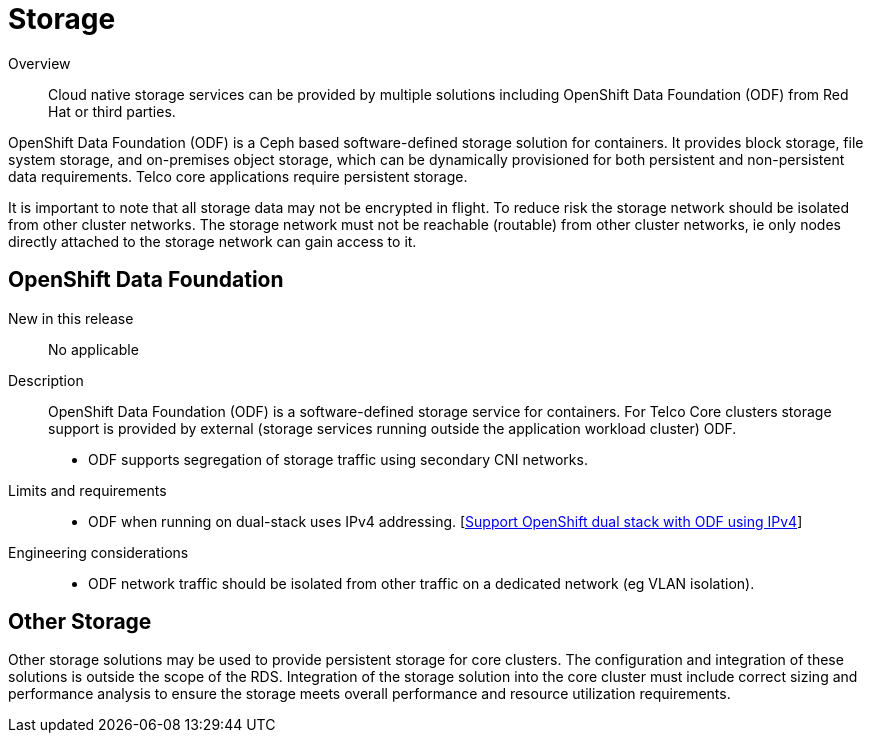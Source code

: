// Module included in the following assemblies:
//
// * telco_ref_design_specs/ran/telco-core-ref-components.adoc

:_content-type: REFERENCE
[id="telco-core-storage_{context}"]
= Storage

Overview::
Cloud native storage services can be provided by multiple solutions including OpenShift Data Foundation (ODF) from Red Hat or third parties.

OpenShift Data Foundation (ODF) is a Ceph based software-defined storage solution for containers. It provides block storage, file system storage, and on-premises object storage, which can be dynamically provisioned for both persistent and non-persistent data requirements. Telco core applications require persistent storage.

It is important to note that all storage data may not be encrypted in flight. To reduce risk the storage network should be isolated from other cluster networks. The storage network must not be reachable (routable) from other cluster networks, ie only nodes directly attached to the storage network can gain access to it.

== OpenShift Data Foundation

New in this release::

No applicable

Description::

OpenShift Data Foundation (ODF) is a software-defined storage service for containers. For Telco Core clusters storage support is provided by external (storage services running outside the application workload cluster) ODF.

* ODF supports segregation of storage traffic using secondary CNI networks.

Limits and requirements::
* ODF when running on dual-stack uses IPv4 addressing. [https://access.redhat.com/documentation/en-us/red_hat_openshift_data_foundation/latest/html-single/4.13_release_notes/index#support_openshift_dual_stack_with_odf_using_ipv4[Support OpenShift dual stack with ODF using IPv4]]


Engineering considerations::
* ODF network traffic should be isolated from other traffic on a dedicated network (eg VLAN isolation).

== Other Storage

Other storage solutions may be used to provide persistent storage for core clusters. The configuration and integration of these solutions is outside the scope of the RDS. Integration of the storage solution into the core cluster must include correct sizing and performance analysis to ensure the storage meets overall performance and resource utilization requirements.
